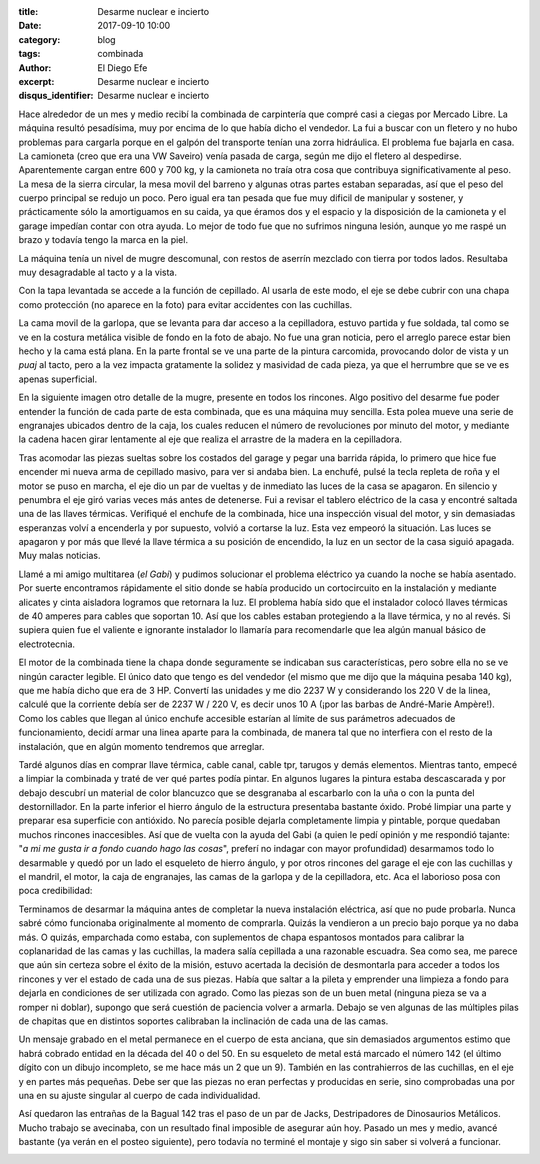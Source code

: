 
:title: Desarme nuclear e incierto
:date: 2017-09-10 10:00
:category: blog
:tags: combinada
:author: El Diego Efe
:excerpt: Desarme nuclear e incierto
:disqus_identifier: Desarme nuclear e incierto

Hace alrededor de un mes y medio recibí la combinada de carpintería que compré
casi a ciegas por Mercado Libre. La máquina resultó pesadísima, muy por encima
de lo que había dicho el vendedor. La fui a buscar con un fletero y no hubo
problemas para cargarla porque en el galpón del transporte tenían una zorra
hidráulica. El problema fue bajarla en casa. La camioneta (creo que era una VW
Saveiro) venía pasada de carga, según me dijo el fletero al despedirse.
Aparentemente cargan entre 600 y 700 kg, y la camioneta no traía otra cosa que
contribuya significativamente al peso. La mesa de la sierra circular, la mesa
movil del barreno y algunas otras partes estaban separadas, así que el peso del
cuerpo principal se redujo un poco. Pero igual era tan pesada que fue muy
dificil de manipular y sostener, y prácticamente sólo la amortiguamos en su
caida, ya que éramos dos y el espacio y la disposición de la camioneta y el
garage impedían contar con otra ayuda. Lo mejor de todo fue que no sufrimos
ninguna lesión, aunque yo me raspé un brazo y todavía tengo la marca en la piel.

La máquina tenía un nivel de mugre descomunal, con restos de aserrín mezclado
con tierra por todos lados. Resultaba muy desagradable al tacto y a la vista.

.. image:: https://c1.staticflickr.com/5/4360/36318731484_c36cf6efc6_b.jpg
   :scale: 100%
   :width: 100%
   :align: center
   :alt: con tierra
   :target: https://c1.staticflickr.com/5/4360/36318731484_b1e6352f93_h.jpg

Con la tapa levantada se accede a la función de cepillado. Al usarla de este
modo, el eje se debe cubrir con una chapa como protección (no aparece en la
foto) para evitar accidentes con las cuchillas.

.. image:: https://c1.staticflickr.com/5/4441/36757587690_4acfe83cd3_b.jpg
   :scale: 100%
   :width: 100%
   :align: center
   :alt: tapa abierta
   :target: https://c1.staticflickr.com/5/4441/36757587690_7540e46646_h.jpg

La cama movil de la garlopa, que se levanta para dar acceso a la cepilladora,
estuvo partida y fue soldada, tal como se ve en la costura metálica visible de
fondo en la foto de abajo. No fue una gran noticia, pero el arreglo parece estar
bien hecho y la cama está plana. En la parte frontal se ve una parte de la
pintura carcomida, provocando dolor de vista y un *puaj* al tacto, pero a la vez
impacta gratamente la solidez y masividad de cada pieza, ya que el herrumbre que
se ve es apenas superficial.

.. image:: https://c1.staticflickr.com/5/4370/36352429104_efb821deba_b.jpg
   :scale: 100%
   :width: 100%
   :align: center
   :alt: soldadura
   :target: https://c1.staticflickr.com/5/4370/36352429104_a3e07daa45_h.jpg

En la siguiente imagen otro detalle de la mugre, presente en todos los rincones.
Algo positivo del desarme fue poder entender la función de cada parte de esta
combinada, que es una máquina muy sencilla. Esta polea mueve una serie de
engranajes ubicados dentro de la caja, los cuales reducen el número de
revoluciones por minuto del motor, y mediante la cadena hacen girar lentamente
al eje que realiza el arrastre de la madera en la cepilladora.

.. image:: https://c1.staticflickr.com/5/4438/36757539690_17c791ac86_b.jpg
   :scale: 100%
   :width: 100%
   :align: center
   :alt: polea y cadena
   :target: https://c1.staticflickr.com/5/4438/36757539690_872fd64bed_h.jpg
            
Tras acomodar las piezas sueltas sobre los costados del garage y pegar una
barrida rápida, lo primero que hice fue encender mi nueva arma de cepillado
masivo, para ver si andaba bien. La enchufé, pulsé la tecla repleta de roña y el
motor se puso en marcha, el eje dio un par de vueltas y de inmediato las luces
de la casa se apagaron. En silencio y penumbra el eje giró varias veces más
antes de detenerse. Fui a revisar el tablero eléctrico de la casa y encontré
saltada una de las llaves térmicas. Verifiqué el enchufe de la combinada, hice
una inspección visual del motor, y sin demasiadas esperanzas volví a encenderla
y por supuesto, volvió a cortarse la luz. Esta vez empeoró la situación. Las
luces se apagaron y por más que llevé la llave térmica a su posición de
encendido, la luz en un sector de la casa siguió apagada. Muy malas noticias.

Llamé a mi amigo multitarea (*el Gabi*) y pudimos solucionar el problema
eléctrico ya cuando la noche se había asentado. Por suerte encontramos
rápidamente el sitio donde se había producido un cortocircuito en la instalación
y mediante alicates y cinta aisladora logramos que retornara la luz. El problema
había sido que el instalador colocó llaves térmicas de 40 amperes para cables
que soportan 10. Así que los cables estaban protegiendo a la llave térmica, y no
al revés. Si supiera quien fue el valiente e ignorante instalador lo llamaría
para recomendarle que lea algún manual básico de electrotecnia.

El motor de la combinada tiene la chapa donde seguramente se indicaban sus
características, pero sobre ella no se ve ningún caracter legible. El único dato
que tengo es del vendedor (el mismo que me dijo que la máquina pesaba 140 kg),
que me había dicho que era de 3 HP. Convertí las unidades y me dio 2237 W y
considerando los 220 V de la linea, calculé que la corriente debía ser de 2237 W
/ 220 V, es decir unos 10 A (¡por las barbas de André-Marie Ampère!). Como los
cables que llegan al único enchufe accesible estarían al límite de sus
parámetros adecuados de funcionamiento, decidí armar una linea aparte para la
combinada, de manera tal que no interfiera con el resto de la instalación, que
en algún momento tendremos que arreglar.

Tardé algunos días en comprar llave térmica, cable canal, cable tpr, tarugos y
demás elementos. Mientras tanto, empecé a limpiar la combinada y traté de ver
qué partes podía pintar. En algunos lugares la pintura estaba descascarada y por
debajo descubrí un material de color blancuzco que se desgranaba al escarbarlo
con la uña o con la punta del destornillador. En la parte inferior el hierro
ángulo de la estructura presentaba bastante óxido. Probé limpiar una parte y
preparar esa superficie con antióxido. No parecía posible dejarla completamente
limpia y pintable, porque quedaban muchos rincones inaccesibles. Así que de
vuelta con la ayuda del Gabi (a quien le pedí opinión y me respondió tajante:
"*a mi me gusta ir a fondo cuando hago las cosas*", preferí no indagar con mayor
profundidad) desarmamos todo lo desarmable y quedó por un lado el esqueleto de
hierro ángulo, y por otros rincones del garage el eje con las cuchillas y el
mandril, el motor, la caja de engranajes, las camas de la garlopa y de la
cepilladora, etc. Aca el laborioso posa con poca credibilidad:

.. image:: https://c1.staticflickr.com/5/4393/36999885166_4e05e0a086_b.jpg
   :scale: 100%
   :width: 100%
   :align: center
   :alt: el Gabi con las manos en la masa
   :target: https://c1.staticflickr.com/5/4393/36999885166_91a307c7b3_h.jpg

Terminamos de desarmar la máquina antes de completar la nueva instalación
eléctrica, así que no pude probarla. Nunca sabré cómo funcionaba originalmente
al momento de comprarla. Quizás la vendieron a un precio bajo porque ya no daba
más. O quizás, emparchada como estaba, con suplementos de chapa espantosos
montados para calibrar la coplanaridad de las camas y las cuchillas, la madera
salía cepillada a una razonable escuadra. Sea como sea, me parece que aún sin
certeza sobre el éxito de la misión, estuvo acertada la decisión de desmontarla
para acceder a todos los rincones y ver el estado de cada una de sus piezas.
Había que saltar a la pileta y emprender una limpieza a fondo para dejarla en
condiciones de ser utilizada con agrado. Como las piezas son de un buen metal
(ninguna pieza se va a romper ni doblar), supongo que será cuestión de paciencia
volver a armarla. Debajo se ven algunas de las múltiples pilas de chapitas que
en distintos soportes calibraban la inclinación de cada una de las camas.

.. image:: https://c1.staticflickr.com/5/4345/37018338672_268fda0b46_b.jpg
   :scale: 100%
   :width: 100%
   :align: center
   :alt: chapitas de calibración
   :target: https://c1.staticflickr.com/5/4345/37018338672_dd04d3e802_h.jpg

Un mensaje grabado en el metal permanece en el cuerpo de esta anciana, que sin
demasiados argumentos estimo que habrá cobrado entidad en la década del 40 o
del 50. En su esqueleto de metal está marcado el número 142 (el último dígito
con un dibujo incompleto, se me hace más un 2 que un 9). También en las
contrahierros de las cuchillas, en el eje y en partes más pequeñas. Debe ser que
las piezas no eran perfectas y producidas en serie, sino comprobadas una por una
en su ajuste singular al cuerpo de cada individualidad.

.. image:: https://c1.staticflickr.com/5/4367/36999635406_b7419631c5_b.jpg
   :scale: 100%
   :width: 100%
   :align: center
   :alt: 142
   :target: https://c1.staticflickr.com/5/4367/36999635406_28503de18c_h.jpg

Así quedaron las entrañas de la Bagual 142 tras el paso de un par de Jacks,
Destripadores de Dinosaurios Metálicos. Mucho trabajo se avecinaba, con un
resultado final imposible de asegurar aún hoy. Pasado un mes y medio, avancé
bastante (ya verán en el posteo siguiente), pero todavía no terminé el montaje y
sigo sin saber si volverá a funcionar.

.. image:: https://c1.staticflickr.com/5/4391/37018389382_e3e591115a_b.jpg
   :scale: 100%
   :width: 100%
   :align: center
   :alt: modelo para desarmar
   :target: https://c1.staticflickr.com/5/4391/37018389382_5f8c2ed456_h.jpg



